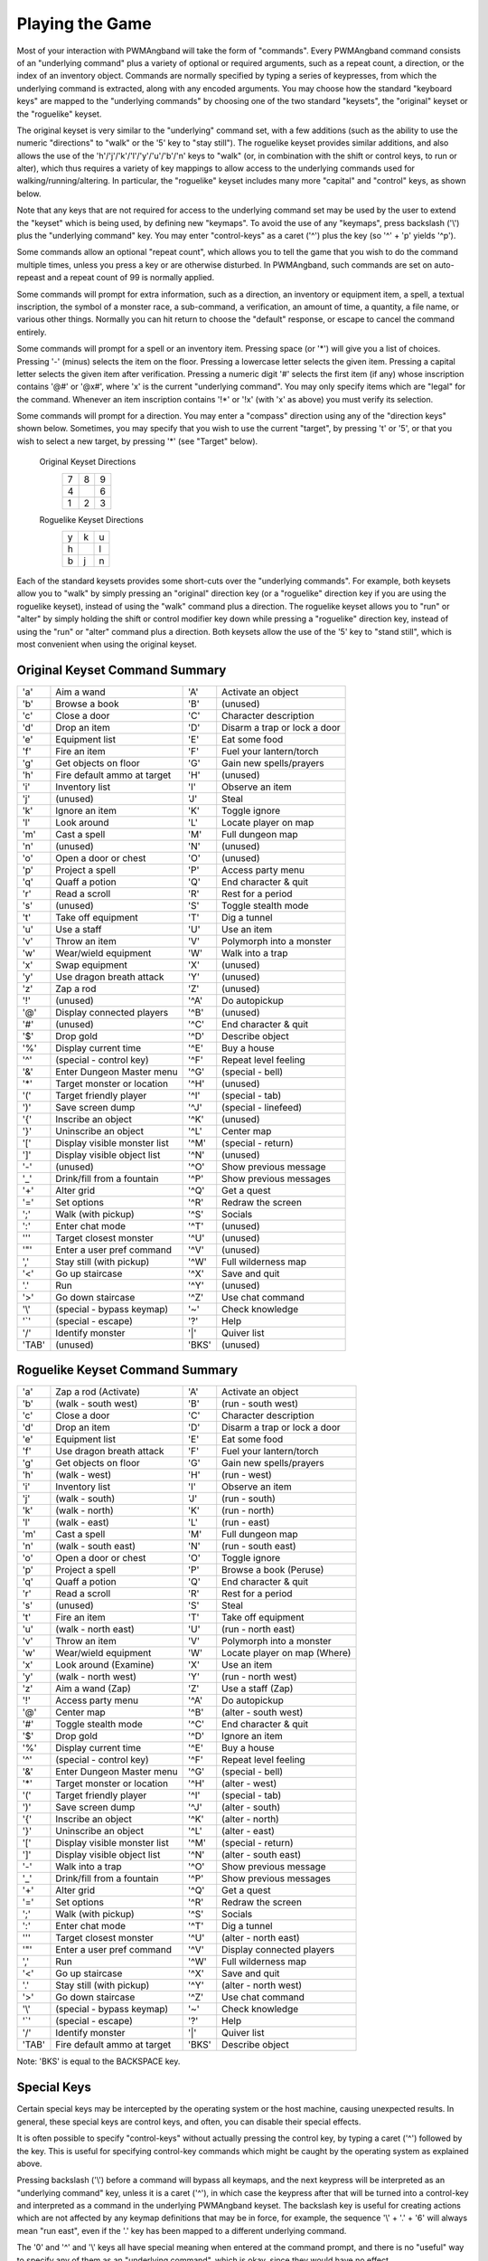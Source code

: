 Playing the Game
================

Most of your interaction with PWMAngband will take the form of "commands".
Every PWMAngband command consists of an "underlying command" plus a variety of
optional or required arguments, such as a repeat count, a direction, or the
index of an inventory object. Commands are normally specified by typing a
series of keypresses, from which the underlying command is extracted, along
with any encoded arguments. You may choose how the standard "keyboard keys"
are mapped to the "underlying commands" by choosing one of the two standard
"keysets", the "original" keyset or the "roguelike" keyset.

The original keyset is very similar to the "underlying" command set, with a
few additions (such as the ability to use the numeric "directions" to
"walk" or the '5' key to "stay still"). The roguelike keyset provides
similar additions, and also allows the use of the
'h'/'j'/'k'/'l'/'y'/'u'/'b'/'n' keys to "walk" (or, in
combination with the shift or control keys, to run or alter), which thus
requires a variety of key mappings to allow access to the underlying
commands used for walking/running/altering. In particular, the "roguelike"
keyset includes many more "capital" and "control" keys, as shown below.

Note that any keys that are not required for access to the underlying
command set may be used by the user to extend the "keyset" which is being
used, by defining new "keymaps". To avoid the use of any "keymaps", press
backslash ('\\') plus the "underlying command" key. You may enter
"control-keys" as a caret ('^') plus the key (so '^' + 'p' yields
'^p').

Some commands allow an optional "repeat count", which allows you to tell
the game that you wish to do the command multiple times, unless you press a
key or are otherwise disturbed. In PWMAngband, such commands are set on
auto-repeast and a repeat count of 99 is normally applied.

Some commands will prompt for extra information, such as a direction, an
inventory or equipment item, a spell, a textual inscription, the symbol of
a monster race, a sub-command, a verification, an amount of time, a
quantity, a file name, or various other things. Normally you can hit return
to choose the "default" response, or escape to cancel the command entirely.

Some commands will prompt for a spell or an inventory item. Pressing space
(or '*') will give you a list of choices. Pressing '-' (minus) selects
the item on the floor. Pressing a lowercase letter selects the given item.
Pressing a capital letter selects the given item after verification.
Pressing a numeric digit '#' selects the first item (if any) whose
inscription contains '@#' or '@x#', where 'x' is the current
"underlying command". You may only specify items which are "legal" for the
command. Whenever an item inscription contains '!*' or '!x' (with 'x'
as above) you must verify its selection.

Some commands will prompt for a direction. You may enter a "compass"
direction using any of the "direction keys" shown below. Sometimes, you may
specify that you wish to use the current "target", by pressing 't' or
'5', or that you wish to select a new target, by pressing '*' (see
"Target" below).

        Original Keyset Directions 
                 =  =  =                           
                 7  8  9
                 4     6
                 1  2  3
                 =  =  =

        Roguelike Keyset Directions
                 =  =  =
                 y  k  u
                 h     l
                 b  j  n
                 =  =  =

Each of the standard keysets provides some short-cuts over the "underlying
commands". For example, both keysets allow you to "walk" by simply pressing
an "original" direction key (or a "roguelike" direction key if you are
using the roguelike keyset), instead of using the "walk" command plus a
direction. The roguelike keyset allows you to "run" or "alter" by simply
holding the shift or control modifier key down while pressing a "roguelike"
direction key, instead of using the "run" or "alter" command plus a
direction. Both keysets allow the use of the '5' key to "stand still",
which is most convenient when using the original keyset.

Original Keyset Command Summary
-------------------------------

======== =============================  ====== ============================
 'a'     Aim a wand                     'A'    Activate an object
 'b'     Browse a book                  'B'    (unused)
 'c'     Close a door                   'C'    Character description
 'd'     Drop an item                   'D'    Disarm a trap or lock a door
 'e'     Equipment list                 'E'    Eat some food
 'f'     Fire an item                   'F'    Fuel your lantern/torch
 'g'     Get objects on floor           'G'    Gain new spells/prayers
 'h'     Fire default ammo at target    'H'    (unused)
 'i'     Inventory list                 'I'    Observe an item
 'j'     (unused)                       'J'    Steal
 'k'     Ignore an item                 'K'    Toggle ignore
 'l'     Look around                    'L'    Locate player on map
 'm'     Cast a spell                   'M'    Full dungeon map
 'n'     (unused)                       'N'    (unused)
 'o'     Open a door or chest           'O'    (unused)
 'p'     Project a spell                'P'    Access party menu
 'q'     Quaff a potion                 'Q'    End character & quit
 'r'     Read a scroll                  'R'    Rest for a period
 's'     (unused)                       'S'    Toggle stealth mode
 't'     Take off equipment             'T'    Dig a tunnel
 'u'     Use a staff                    'U'    Use an item
 'v'     Throw an item                  'V'    Polymorph into a monster
 'w'     Wear/wield equipment           'W'    Walk into a trap
 'x'     Swap equipment                 'X'    (unused)
 'y'     Use dragon breath attack       'Y'    (unused)
 'z'     Zap a rod                      'Z'    (unused)
 '!'     (unused)                       '^A'   Do autopickup
 '@'     Display connected players      '^B'   (unused)
 '#'     (unused)                       '^C'   End character & quit
 '$'     Drop gold                      '^D'   Describe object
 '%'     Display current time           '^E'   Buy a house
 '^'     (special - control key)        '^F'   Repeat level feeling
 '&'     Enter Dungeon Master menu      '^G'   (special - bell)
 '*'     Target monster or location     '^H'   (unused)
 '('     Target friendly player         '^I'   (special - tab)
 ')'     Save screen dump               '^J'   (special - linefeed)
 '{'     Inscribe an object             '^K'   (unused)
 '}'     Uninscribe an object           '^L'   Center map
 '['     Display visible monster list   '^M'   (special - return)
 ']'     Display visible object list    '^N'   (unused)
 '-'     (unused)                       '^O'   Show previous message
 '_'     Drink/fill from a fountain     '^P'   Show previous messages
 '+'     Alter grid                     '^Q'   Get a quest
 '='     Set options                    '^R'   Redraw the screen
 ';'     Walk (with pickup)             '^S'   Socials
 ':'     Enter chat mode                '^T'   (unused)
 '''     Target closest monster         '^U'   (unused)
 '"'     Enter a user pref command      '^V'   (unused)
 ','     Stay still (with pickup)       '^W'   Full wilderness map
 '<'     Go up staircase                '^X'   Save and quit
 '.'     Run                            '^Y'   (unused)
 '>'     Go down staircase              '^Z'   Use chat command
 '\\'     (special - bypass keymap)      '~'    Check knowledge
 '`'     (special - escape)             '?'    Help
 '/'     Identify monster               '|'    Quiver list
 'TAB'   (unused)                       'BKS'  (unused)
======== =============================  ====== ============================

Roguelike Keyset Command Summary
--------------------------------

======= =============================  ======= ============================
 'a'    Zap a rod (Activate)            'A'    Activate an object
 'b'    (walk - south west)             'B'    (run - south west)
 'c'    Close a door                    'C'    Character description
 'd'    Drop an item                    'D'    Disarm a trap or lock a door
 'e'    Equipment list                  'E'    Eat some food
 'f'    Use dragon breath attack        'F'    Fuel your lantern/torch
 'g'    Get objects on floor            'G'    Gain new spells/prayers
 'h'    (walk - west)                   'H'    (run - west)
 'i'    Inventory list                  'I'    Observe an item
 'j'    (walk - south)                  'J'    (run - south)
 'k'    (walk - north)                  'K'    (run - north)
 'l'    (walk - east)                   'L'    (run - east)
 'm'    Cast a spell                    'M'    Full dungeon map
 'n'    (walk - south east)             'N'    (run - south east)
 'o'    Open a door or chest            'O'    Toggle ignore
 'p'    Project a spell                 'P'    Browse a book (Peruse)
 'q'    Quaff a potion                  'Q'    End character & quit
 'r'    Read a scroll                   'R'    Rest for a period
 's'    (unused)                        'S'    Steal
 't'    Fire an item                    'T'    Take off equipment
 'u'    (walk - north east)             'U'    (run - north east)
 'v'    Throw an item                   'V'    Polymorph into a monster
 'w'    Wear/wield equipment            'W'    Locate player on map (Where)
 'x'    Look around (Examine)           'X'    Use an item
 'y'    (walk - north west)             'Y'    (run - north west)
 'z'    Aim a wand (Zap)                'Z'    Use a staff (Zap)
 '!'    Access party menu               '^A'   Do autopickup
 '@'    Center map                      '^B'   (alter - south west)
 '#'    Toggle stealth mode             '^C'   End character & quit
 '$'    Drop gold                       '^D'   Ignore an item
 '%'    Display current time            '^E'   Buy a house
 '^'    (special - control key)         '^F'   Repeat level feeling
 '&'    Enter Dungeon Master menu       '^G'   (special - bell)
 '*'    Target monster or location      '^H'   (alter - west)
 '('    Target friendly player          '^I'   (special - tab)
 ')'    Save screen dump                '^J'   (alter - south)
 '{'    Inscribe an object              '^K'   (alter - north)
 '}'    Uninscribe an object            '^L'   (alter - east)
 '['    Display visible monster list    '^M'   (special - return)
 ']'    Display visible object list     '^N'   (alter - south east)
 '-'    Walk into a trap                '^O'   Show previous message
 '_'    Drink/fill from a fountain      '^P'   Show previous messages
 '+'    Alter grid                      '^Q'   Get a quest
 '='    Set options                     '^R'   Redraw the screen
 ';'    Walk (with pickup)              '^S'   Socials
 ':'    Enter chat mode                 '^T'   Dig a tunnel
 '''    Target closest monster          '^U'   (alter - north east)
 '"'    Enter a user pref command       '^V'   Display connected players
 ','    Run                             '^W'   Full wilderness map
 '<'    Go up staircase                 '^X'   Save and quit
 '.'    Stay still (with pickup)        '^Y'   (alter - north west)
 '>'    Go down staircase               '^Z'   Use chat command
 '\\'    (special - bypass keymap)       '~'    Check knowledge
 '`'    (special - escape)              '?'    Help
 '/'    Identify monster                '|'    Quiver list
'TAB'   Fire default ammo at target     'BKS'  Describe object
======= =============================  ======= ============================

Note: 'BKS' is equal to the BACKSPACE key.

Special Keys
------------
 
Certain special keys may be intercepted by the operating system or the host
machine, causing unexpected results. In general, these special keys are
control keys, and often, you can disable their special effects.
 
It is often possible to specify "control-keys" without actually pressing
the control key, by typing a caret ('^') followed by the key. This is
useful for specifying control-key commands which might be caught by the
operating system as explained above.

Pressing backslash ('\\') before a command will bypass all keymaps, and
the next keypress will be interpreted as an "underlying command" key,
unless it is a caret ('^'), in which case the keypress after that will be
turned into a control-key and interpreted as a command in the underlying
PWMAngband keyset. The backslash key is useful for creating actions which are
not affected by any keymap definitions that may be in force, for example,
the sequence '\\' + '.' + '6' will always mean "run east", even if the
'.' key has been mapped to a different underlying command.

The '0' and '^' and '\\' keys all have special meaning when entered at
the command prompt, and there is no "useful" way to specify any of them as
an "underlying command", which is okay, since they would have no effect.

For many input requests or queries, the special character 'ESCAPE' will
abort the command. The '[y/n]' prompts may be answered with 'y' or
'n', or 'escape'.
 
Selection of Objects
--------------------
 
Many commands will prompt for a particular object to be used.
For example, the command to read a scroll will ask you which of the
scrolls that you are carrying that you wish to read. In such cases, the
selection is made by typing a letter of the alphabet (or a number if choosing
from the quiver). The prompt will indicate the possible letters/numbers,
and you will also be shown a list of the appropriate items. Often you will
be able to press '/' to switch between inventory and equipment, or '|' to
select the quiver, or '-' to select the floor. Using the right arrow also
rotates selection between equipment, inventory, quiver, floor and back to
equipment; the left arrow rotates in the opposite direction.
 
The particular object may be selected by an upper case or a lower case
letter. If lower case is used, the selection takes place immediately. If
upper case is used, then the particular option is described, and you are
given the option of confirming or retracting that choice. Upper case
selection is thus safer, but requires an extra key stroke.

For more information on selecting object, see 'Customising the game'.
